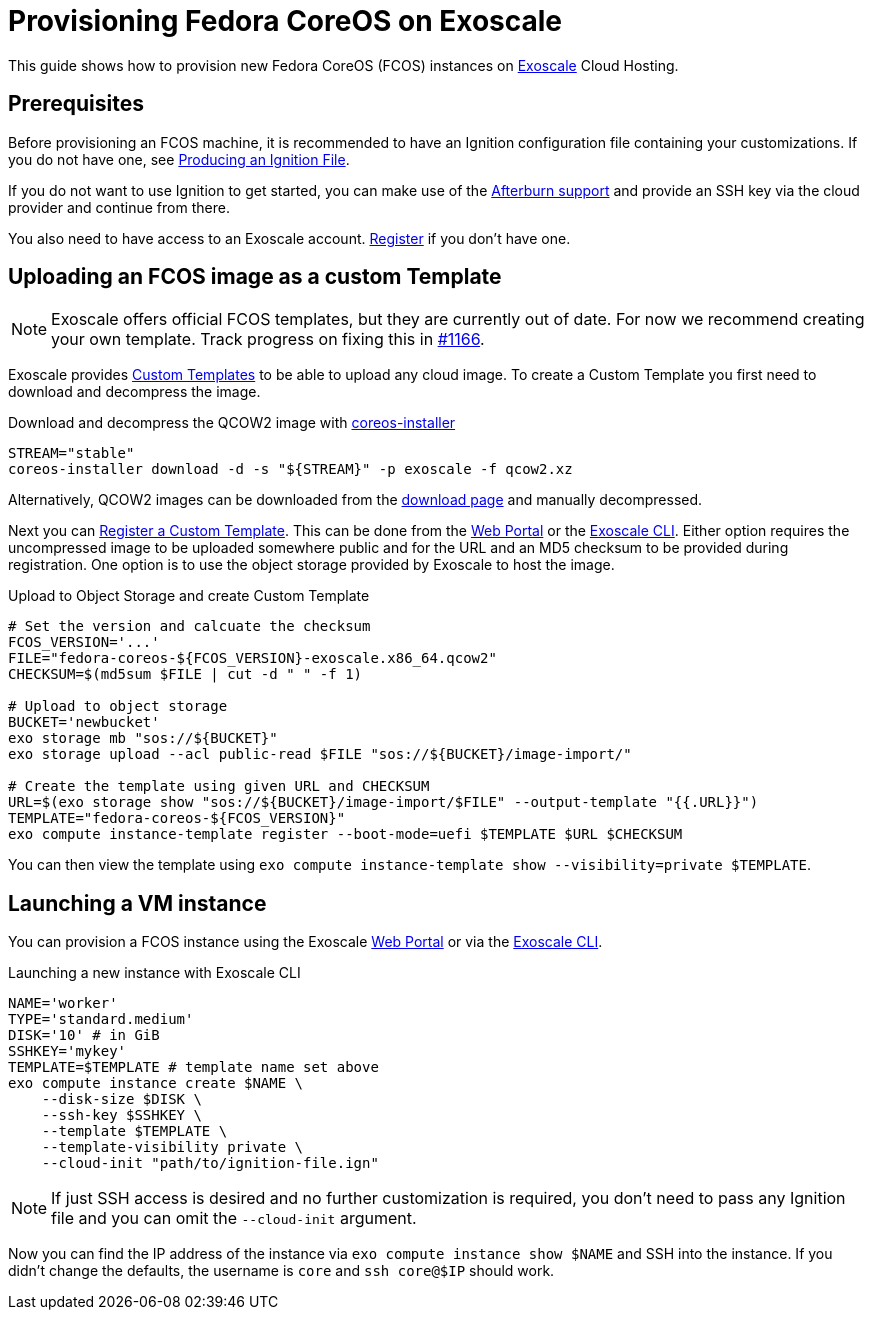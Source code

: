 = Provisioning Fedora CoreOS on Exoscale

This guide shows how to provision new Fedora CoreOS (FCOS) instances on https://exoscale.com[Exoscale] Cloud Hosting.

== Prerequisites

Before provisioning an FCOS machine, it is recommended to have an Ignition configuration file containing your customizations. If you do not have one, see xref:producing-ign.adoc[Producing an Ignition File].

If you do not want to use Ignition to get started, you can make use of the https://coreos.github.io/afterburn/platforms/[Afterburn support] and provide an SSH key via the cloud provider and continue from there.

You also need to have access to an Exoscale account. https://portal.exoscale.com/register[Register] if you don't have one.

== Uploading an FCOS image as a custom Template

NOTE: Exoscale offers official FCOS templates, but they are currently out of date. For now we recommend creating your own template. Track progress on fixing this in https://github.com/coreos/fedora-coreos-tracker/issues/1166[#1166].

Exoscale provides https://community.exoscale.com/documentation/compute/custom-templates[Custom Templates] to be able to upload any cloud image. To create a Custom Template you first need to download and decompress the image.

.Download and decompress the QCOW2 image with https://github.com/coreos/coreos-installer[coreos-installer]
[source, bash]
----
STREAM="stable"
coreos-installer download -d -s "${STREAM}" -p exoscale -f qcow2.xz
----

Alternatively, QCOW2 images can be downloaded from the https://getfedora.org/coreos/download?tab=cloud_operators[download page] and manually decompressed.

Next you can https://community.exoscale.com/documentation/compute/custom-templates/#register-a-custom-template[Register a Custom Template]. This can be done from the https://portal.exoscale.com/compute/templates/add[Web Portal] or the https://community.exoscale.com/documentation/tools/exoscale-command-line-interface/[Exoscale CLI]. Either option requires the uncompressed image to be uploaded somewhere public and for the URL and an MD5 checksum to be provided during registration. One option is to use the object storage provided by Exoscale to host the image.

.Upload to Object Storage and create Custom Template
[source, bash]
----
# Set the version and calcuate the checksum
FCOS_VERSION='...'
FILE="fedora-coreos-${FCOS_VERSION}-exoscale.x86_64.qcow2"
CHECKSUM=$(md5sum $FILE | cut -d " " -f 1)

# Upload to object storage
BUCKET='newbucket'
exo storage mb "sos://${BUCKET}"
exo storage upload --acl public-read $FILE "sos://${BUCKET}/image-import/"

# Create the template using given URL and CHECKSUM
URL=$(exo storage show "sos://${BUCKET}/image-import/$FILE" --output-template "{{.URL}}")
TEMPLATE="fedora-coreos-${FCOS_VERSION}"
exo compute instance-template register --boot-mode=uefi $TEMPLATE $URL $CHECKSUM
----

You can then view the template using `exo compute instance-template show --visibility=private $TEMPLATE`.

== Launching a VM instance

You can provision a FCOS instance using the Exoscale https://portal.exoscale.com/compute/instances/add[Web Portal] or via the https://community.exoscale.com/documentation/tools/exoscale-command-line-interface/[Exoscale CLI].

.Launching a new instance with Exoscale CLI
[source, bash]
----
NAME='worker'
TYPE='standard.medium'
DISK='10' # in GiB
SSHKEY='mykey'
TEMPLATE=$TEMPLATE # template name set above
exo compute instance create $NAME \
    --disk-size $DISK \
    --ssh-key $SSHKEY \
    --template $TEMPLATE \
    --template-visibility private \
    --cloud-init "path/to/ignition-file.ign"
----

NOTE: If just SSH access is desired and no further customization is required, you don't need to pass any Ignition file and you can omit the `--cloud-init` argument.

Now you can find the IP address of the instance via `exo compute instance show $NAME` and SSH into the instance. If you didn’t change the defaults, the username is `core` and `ssh core@$IP` should work.
